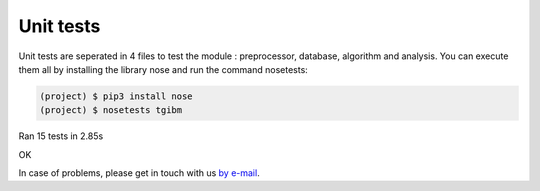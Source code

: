 Unit tests
============

Unit tests are seperated in 4 files to test the module : preprocessor, database, algorithm and analysis.
You can execute them all by installing the library nose and run the command nosetests: 

.. code-block:: shell

  (project) $ pip3 install nose
  (project) $ nosetests tgibm
.............
----------------------------------------------------------------------
Ran 15 tests in 2.85s

OK


In case of problems, please get in touch with us `by e-mail
<mailto:imen.benmhd@gmail.com>`_.

